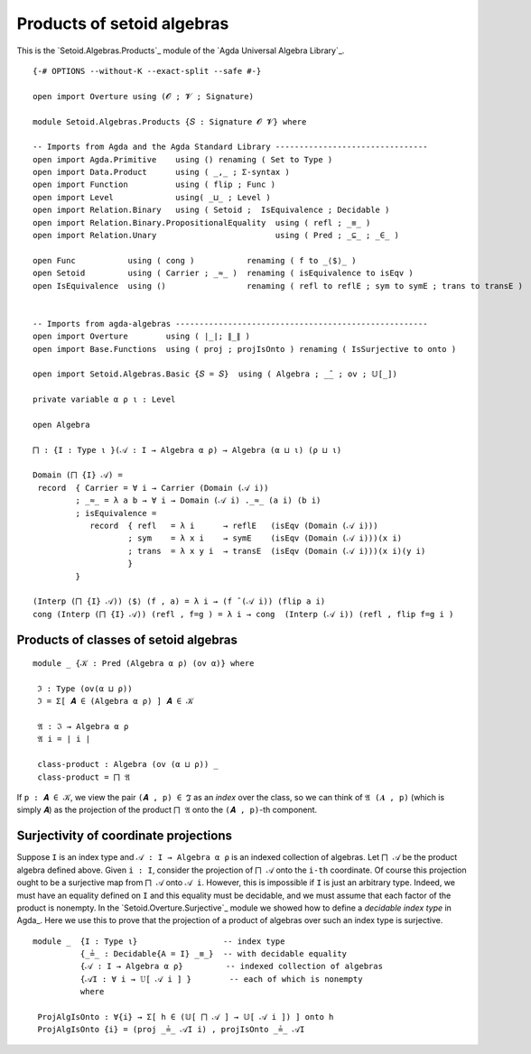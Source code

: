.. FILE      : Setoid/Algebras/Congruences.lagda.rst
.. AUTHOR    : William DeMeo
.. DATE      : 03 Jul 2021
.. UPDATED   : 23 Jun 2022

.. highlight:: agda
.. role:: code

.. _setoid-algebras-products-of-setoid-algebras:

Products of setoid algebras
~~~~~~~~~~~~~~~~~~~~~~~~~~~

This is the `Setoid.Algebras.Products`_ module of the `Agda Universal Algebra Library`_.

::

  {-# OPTIONS --without-K --exact-split --safe #-}

  open import Overture using (𝓞 ; 𝓥 ; Signature)

  module Setoid.Algebras.Products {𝑆 : Signature 𝓞 𝓥} where

  -- Imports from Agda and the Agda Standard Library --------------------------------
  open import Agda.Primitive    using () renaming ( Set to Type )
  open import Data.Product      using ( _,_ ; Σ-syntax )
  open import Function          using ( flip ; Func )
  open import Level             using( _⊔_ ; Level )
  open import Relation.Binary   using ( Setoid ;  IsEquivalence ; Decidable )
  open import Relation.Binary.PropositionalEquality  using ( refl ; _≡_ )
  open import Relation.Unary                         using ( Pred ; _⊆_ ; _∈_ )

  open Func           using ( cong )           renaming ( f to _⟨$⟩_ )
  open Setoid         using ( Carrier ; _≈_ )  renaming ( isEquivalence to isEqv )
  open IsEquivalence  using ()                 renaming ( refl to reflE ; sym to symE ; trans to transE )


  -- Imports from agda-algebras -----------------------------------------------------
  open import Overture        using ( ∣_∣; ∥_∥ )
  open import Base.Functions  using ( proj ; projIsOnto ) renaming ( IsSurjective to onto )

  open import Setoid.Algebras.Basic {𝑆 = 𝑆}  using ( Algebra ; _̂_ ; ov ; 𝕌[_])

  private variable α ρ ι : Level

  open Algebra

  ⨅ : {I : Type ι }(𝒜 : I → Algebra α ρ) → Algebra (α ⊔ ι) (ρ ⊔ ι)

  Domain (⨅ {I} 𝒜) =
   record  { Carrier = ∀ i → Carrier (Domain (𝒜 i))
           ; _≈_ = λ a b → ∀ i → Domain (𝒜 i) ._≈_ (a i) (b i)
           ; isEquivalence =
              record  { refl   = λ i      → reflE   (isEqv (Domain (𝒜 i)))
                      ; sym    = λ x i    → symE    (isEqv (Domain (𝒜 i)))(x i)
                      ; trans  = λ x y i  → transE  (isEqv (Domain (𝒜 i)))(x i)(y i)
                      }
           }

  (Interp (⨅ {I} 𝒜)) ⟨$⟩ (f , a) = λ i → (f ̂ (𝒜 i)) (flip a i)
  cong (Interp (⨅ {I} 𝒜)) (refl , f=g ) = λ i → cong  (Interp (𝒜 i)) (refl , flip f=g i )


.. _setoid-algebras-products-of-classes-of-algebras:

Products of classes of setoid algebras
^^^^^^^^^^^^^^^^^^^^^^^^^^^^^^^^^^^^^^

::

  module _ {𝒦 : Pred (Algebra α ρ) (ov α)} where

   ℑ : Type (ov(α ⊔ ρ))
   ℑ = Σ[ 𝑨 ∈ (Algebra α ρ) ] 𝑨 ∈ 𝒦

   𝔄 : ℑ → Algebra α ρ
   𝔄 i = ∣ i ∣

   class-product : Algebra (ov (α ⊔ ρ)) _
   class-product = ⨅ 𝔄

If ``p : 𝑨 ∈ 𝒦``, we view the pair ``(𝑨 , p) ∈ ℑ`` as an *index* over
the class, so we can think of ``𝔄 (𝑨 , p)`` (which is simply ``𝑨``) as
the projection of the product ``⨅ 𝔄`` onto the ``(𝑨 , p)``-th component.

.. _setoid-algebras-surjectivity-of-coordinate-projections:

Surjectivity of coordinate projections
^^^^^^^^^^^^^^^^^^^^^^^^^^^^^^^^^^^^^^

Suppose ``I`` is an index type and ``𝒜 : I → Algebra α ρ`` is an indexed
collection of algebras. Let ``⨅ 𝒜`` be the product algebra defined above. Given
``i : I``, consider the projection of ``⨅ 𝒜`` onto the ``i-th`` coordinate. Of
course this projection ought to be a surjective map from ``⨅ 𝒜`` onto ``𝒜 i``.
However, this is impossible if ``I`` is just an arbitrary type. Indeed, we must
have an equality defined on ``I`` and this equality must be decidable, and we must
assume that each factor of the product is nonempty. In the
`Setoid.Overture.Surjective`_ module we showed how to define a *decidable index
type* in Agda_. Here we use this to prove that the projection of a product of
algebras over such an index type is surjective.

::

  module _  {I : Type ι}                  -- index type
            {_≟_ : Decidable{A = I} _≡_}  -- with decidable equality
            {𝒜 : I → Algebra α ρ}         -- indexed collection of algebras
            {𝒜I : ∀ i → 𝕌[ 𝒜 i ] }        -- each of which is nonempty
            where

   ProjAlgIsOnto : ∀{i} → Σ[ h ∈ (𝕌[ ⨅ 𝒜 ] → 𝕌[ 𝒜 i ]) ] onto h
   ProjAlgIsOnto {i} = (proj _≟_ 𝒜I i) , projIsOnto _≟_ 𝒜I
